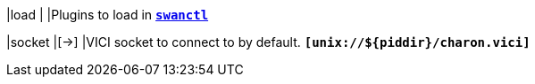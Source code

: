 |load                                       |
|Plugins to load in xref:swanctl/swanctl.adodc[`*swanctl*`]

|socket                                     |[->]
|VICI socket to connect to by default.
 `*[unix://$\{piddir}/charon.vici]*`